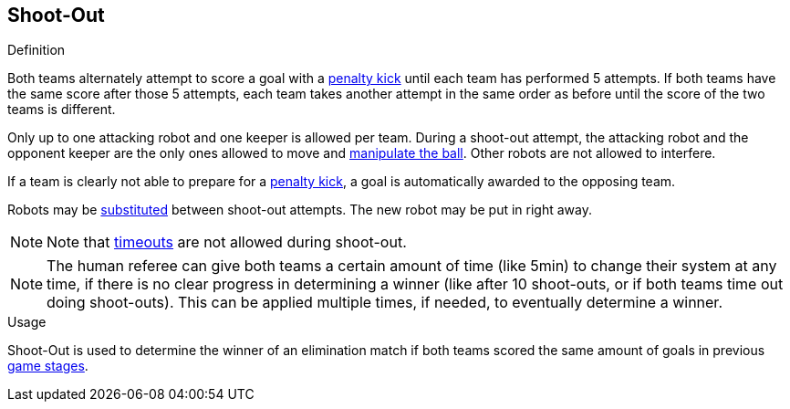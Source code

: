 == Shoot-Out

.Definition
Both teams alternately attempt to score a goal with a <<Penalty Kick, penalty kick>> until each team has performed 5 attempts.
If both teams have the same score after those 5 attempts, each team takes another attempt in the same order as before until the score of the two teams is different.

Only up to one attacking robot and one keeper is allowed per team.
During a shoot-out attempt, the attacking robot and the opponent keeper are the only ones allowed to move and <<Ball Manipulation, manipulate the ball>>.
Other robots are not allowed to interfere.

If a team is clearly not able to prepare for a <<Penalty Kick, penalty kick>>, a goal is automatically awarded to the opposing team.

Robots may be <<Robot Substitution, substituted>> between shoot-out attempts.
The new robot may be put in right away.

NOTE: Note that <<Timeouts, timeouts>> are not allowed during shoot-out.

NOTE: The human referee can give both teams a certain amount of time (like 5min) to change their system at any time, if there is no clear progress in determining a winner (like after 10 shoot-outs, or if both teams time out doing shoot-outs). This can be applied multiple times, if needed, to eventually determine a winner.

.Usage
Shoot-Out is used to determine the winner of an elimination match if both teams scored the same amount of goals in previous <<Game Stages, game stages>>.
